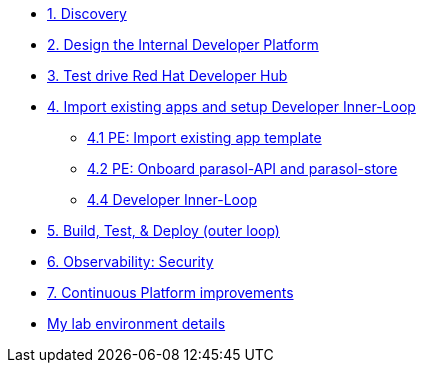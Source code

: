 * xref:module-01.adoc[1. Discovery]

* xref:module-02.adoc[2. Design the Internal Developer Platform]

* xref:module-03.adoc[3. Test drive Red Hat Developer Hub]

* xref:module-04.0.adoc[4. Import existing apps and setup Developer Inner-Loop]
** xref:module-04.1.adoc[4.1 PE: Import  existing app template]
** xref:module-04.2.adoc[4.2 PE: Onboard parasol-API and parasol-store]
** xref:module-04.3.adoc[4.4 Developer Inner-Loop]


* xref:module-05.adoc[5. Build, Test, & Deploy (outer loop)]

* xref:module-06.adoc[6. Observability: Security]

* xref:module-07.adoc[7. Continuous Platform improvements]

* xref:env.adoc[My lab environment details]

